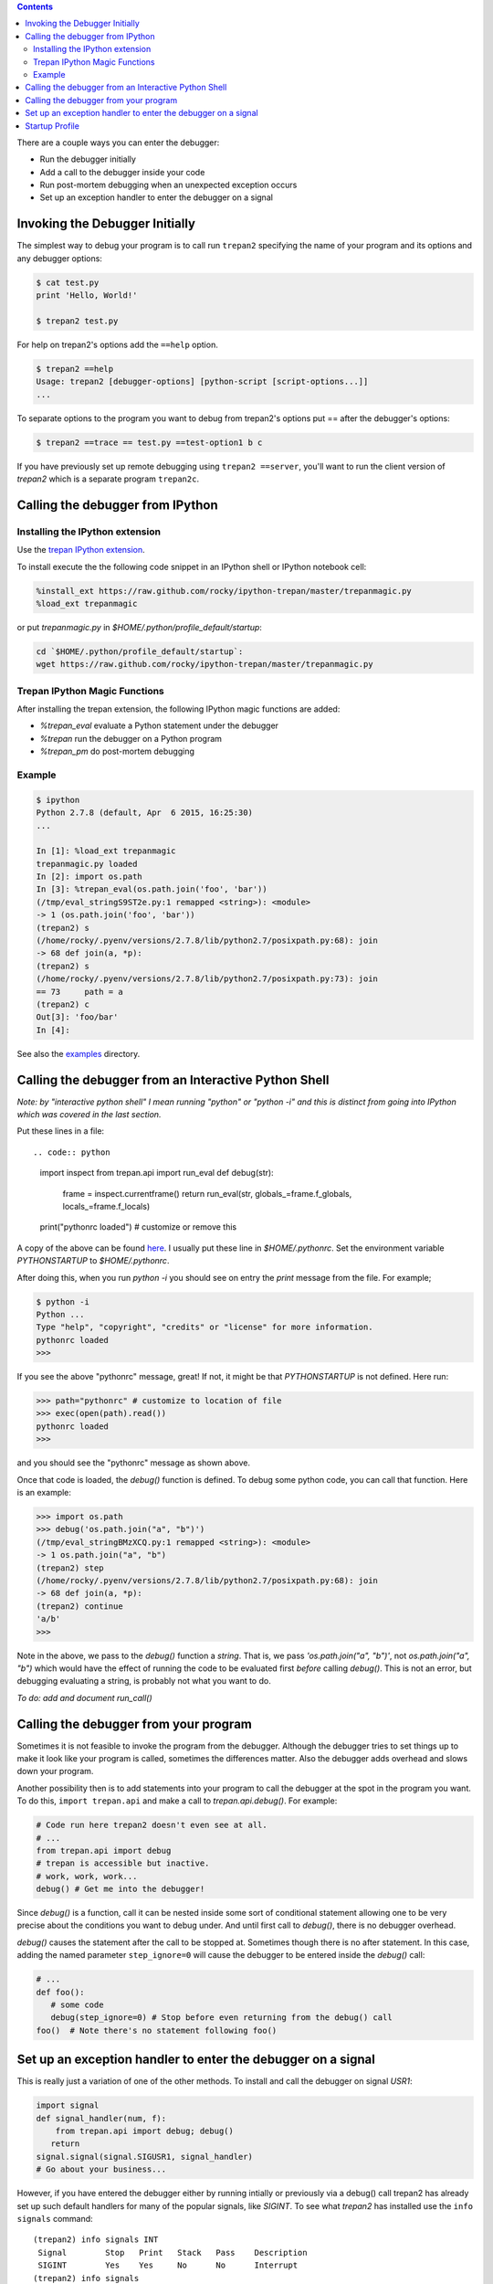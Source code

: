 .. contents::

There are a couple ways you can enter the debugger:

-  Run the debugger initially
-  Add a call to the debugger inside your code
-  Run post-mortem debugging when an unexpected exception occurs
-  Set up an exception handler to enter the debugger on a signal

Invoking the Debugger Initially
===============================

The simplest way to debug your program is to call run ``trepan2``
specifying the name of your program and its options and any debugger
options:

.. code:: console

        $ cat test.py
        print 'Hello, World!'

        $ trepan2 test.py

For help on trepan2's options add the ``==help`` option.

.. code:: console

        $ trepan2 ==help
        Usage: trepan2 [debugger-options] [python-script [script-options...]]
        ...

To separate options to the program you want to debug from trepan2's
options put == after the debugger's options:

.. code:: console

      $ trepan2 ==trace == test.py ==test-option1 b c

If you have previously set up remote debugging using
``trepan2 ==server``, you'll want to run the client version of *trepan2*
which is a separate program ``trepan2c``.

Calling the debugger from IPython
=================================

Installing the IPython extension
*********************************

Use the `trepan IPython extension <https://pypi.python.org/pypi?:action=display&name=trepan>`_.

To install execute the the following code snippet in an IPython shell or IPython notebook cell:

.. code:: console

    %install_ext https://raw.github.com/rocky/ipython-trepan/master/trepanmagic.py
    %load_ext trepanmagic


or put *trepanmagic.py* in `$HOME/.python/profile_default/startup`:

.. code:: console

    cd `$HOME/.python/profile_default/startup`:
    wget https://raw.github.com/rocky/ipython-trepan/master/trepanmagic.py

Trepan IPython Magic Functions
*******************************

After installing the trepan extension, the following IPython magic functions are added:

* `%trepan_eval`  evaluate a Python statement under the debugger
* `%trepan` run the debugger on a Python program
* `%trepan_pm`  do post-mortem debugging

Example
*******

.. code:: console

       $ ipython
       Python 2.7.8 (default, Apr  6 2015, 16:25:30)
       ...

       In [1]: %load_ext trepanmagic
       trepanmagic.py loaded
       In [2]: import os.path
       In [3]: %trepan_eval(os.path.join('foo', 'bar'))
       (/tmp/eval_stringS9ST2e.py:1 remapped <string>): <module>
       -> 1 (os.path.join('foo', 'bar'))
       (trepan2) s
       (/home/rocky/.pyenv/versions/2.7.8/lib/python2.7/posixpath.py:68): join
       -> 68 def join(a, *p):
       (trepan2) s
       (/home/rocky/.pyenv/versions/2.7.8/lib/python2.7/posixpath.py:73): join
       == 73     path = a
       (trepan2) c
       Out[3]: 'foo/bar'
       In [4]:

See also the `examples <https://github.com/rocky/ipython-trepan/tree/master/examples>`_ directory.


Calling the debugger from an Interactive Python Shell
=====================================================

*Note: by "interactive python shell" I mean running "python" or "python -i" and this is distinct from going into IPython which was covered in the last section.*

Put these lines in a file::

.. code:: python

	  import inspect
	  from trepan.api import run_eval
	  def debug(str):
	    frame = inspect.currentframe()
	    return run_eval(str, globals_=frame.f_globals, locals_=frame.f_locals)
	  print("pythonrc loaded") # customize or remove this

A copy of the above can be found `here <https://github.com/rocky/python2-trepan/blob/master/PYTHONSTARTUP/pythonrc>`_. I usually put these line in `$HOME/.pythonrc`. Set the environment variable *PYTHONSTARTUP* to `$HOME/.pythonrc`.

After doing this, when you run `python -i` you should see on entry the *print* message from the file. For example;

.. code:: console

   	  $ python -i
	  Python ...
	  Type "help", "copyright", "credits" or "license" for more information.
	  pythonrc loaded
	  >>>

If you see the above "pythonrc" message, great! If not, it might be that *PYTHONSTARTUP* is not defined. Here run:

.. code:: console

	  >>> path="pythonrc" # customize to location of file
          >>> exec(open(path).read())
	  pythonrc loaded
	  >>>

and you should see the "pythonrc" message as shown above.

Once that code is loaded, the *debug()* function is defined. To debug some python code, you can call that function. Here is an example:

.. code:: console

    >>> import os.path
    >>> debug('os.path.join("a", "b")')
    (/tmp/eval_stringBMzXCQ.py:1 remapped <string>): <module>
    -> 1 os.path.join("a", "b")
    (trepan2) step
    (/home/rocky/.pyenv/versions/2.7.8/lib/python2.7/posixpath.py:68): join
    -> 68 def join(a, *p):
    (trepan2) continue
    'a/b'
    >>>

Note in the above, we pass to the *debug()* function a *string*.
That is, we pass `'os.path.join("a", "b")'`, not
`os.path.join("a", "b")` which would have the effect of running the code to be evaluated first *before* calling *debug()*. This is not an error, but debugging evaluating a string, is probably not what you want to do.

*To do: add and document run_call()*

Calling the debugger from your program
======================================

Sometimes it is not feasible to invoke the program from the debugger.
Although the debugger tries to set things up to make it look like your
program is called, sometimes the differences matter. Also the debugger
adds overhead and slows down your program.

Another possibility then is to add statements into your program to call
the debugger at the spot in the program you want. To do this,
``import trepan.api`` and make a call to *trepan.api.debug()*. For
example:

.. code:: python

        # Code run here trepan2 doesn't even see at all.
        # ...
        from trepan.api import debug
        # trepan is accessible but inactive.
        # work, work, work...
        debug() # Get me into the debugger!

Since *debug()* is a function, call it can be nested inside some sort of
conditional statement allowing one to be very precise about the
conditions you want to debug under. And until first call to *debug()*,
there is no debugger overhead.

*debug()* causes the statement after the call to be stopped at.
Sometimes though there is no after statement. In this case, adding the
named parameter ``step_ignore=0`` will cause the debugger to be entered
inside the *debug()* call:

.. code:: python

          # ...
          def foo():
             # some code
             debug(step_ignore=0) # Stop before even returning from the debug() call
          foo()  # Note there's no statement following foo()

Set up an exception handler to enter the debugger on a signal
=============================================================

This is really just a variation of one of the other methods. To install
and call the debugger on signal *USR1*:

.. code:: python

        import signal
        def signal_handler(num, f):
            from trepan.api import debug; debug()
           return
        signal.signal(signal.SIGUSR1, signal_handler)
        # Go about your business...

However, if you have entered the debugger either by running intially or
previously via a debug() call trepan2 has already set up such default
handlers for many of the popular signals, like *SIGINT*. To see what
*trepan2* has installed use the ``info signals`` command:

::

        (trepan2) info signals INT
         Signal        Stop   Print   Stack   Pass    Description
         SIGINT        Yes    Yes     No      No      Interrupt
        (trepan2) info signals
        Signal        Stop    Print   Stack   Pass    Description

        SIGHUP        Yes     Yes     No      No      Hangup
        SIGSYS        Yes     Yes     No      No      Bad system call
        ...

Commonly occuring signals like *CHILD* and unmaskable signals like
*KILL* are not intercepted.

Startup Profile
===============

A startup profile is a text file that contains debugger commands. For
example it might look like this:

.. code:: console

      $ cat ~/.trepan2rc
      set autolist
      set different on
      set autoeval on
      print("My trepan2 startup file loaded")
      $

